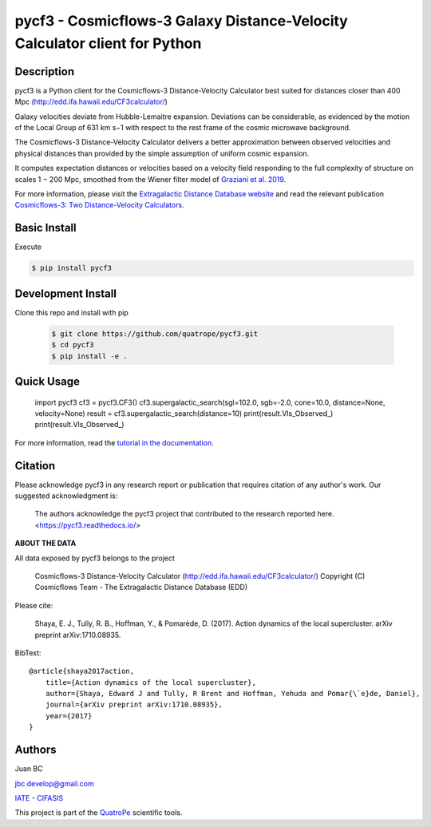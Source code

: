 pycf3 - Cosmicflows-3 Galaxy Distance-Velocity Calculator client for Python
===========================================================================

.. image:: https://travis-ci.org/quatrope/pycf3.svg?branch=master
    :target: https://travis-ci.org/quatrope/pycf3
    :alt: Build Status

.. image:: https://readthedocs.org/projects/pycf3/badge/?version=latest
    :target: https://pycf3.readthedocs.io/en/latest/?badge=latest
    :alt: ReadTheDocs.org

.. image:: https://img.shields.io/badge/License-BSD3-blue.svg
   :target: https://tldrlegal.com/license/bsd-3-clause-license-(revised)
   :alt: License

.. image:: https://img.shields.io/badge/python-3.7+-blue.svg
   :target: https://badge.fury.io/py/pycf3
   :alt: Python 3.7+


Description
-----------

pycf3 is a Python client for the Cosmicflows-3 Distance-Velocity Calculator
best suited for distances closer than 400 Mpc (http://edd.ifa.hawaii.edu/CF3calculator/)

Galaxy velocities deviate from Hubble-Lemaitre expansion.
Deviations can be considerable, as evidenced by the motion of the Local Group
of 631 km s−1 with respect to the rest frame of the cosmic microwave background.

The Cosmicflows-3 Distance-Velocity Calculator delivers a better approximation
between observed velocities and physical distances than provided by the simple
assumption of uniform cosmic expansion.

It computes expectation distances or velocities based on a velocity field
responding to the full complexity of structure on scales 1 − 200 Mpc, smoothed
from the Wiener filter model of
`Graziani et al. 2019 <https://ui.adsabs.harvard.edu/abs/2019MNRAS.488.5438G/abstract>`_.

For more information, please visit the `Extragalactic Distance Database website <http://edd.ifa.hawaii.edu/CF3calculator>`_
and read the relevant publication
`Cosmicflows-3: Two Distance-Velocity Calculators <https://ui.adsabs.harvard.edu/abs/2020AJ....159...67K/abstract>`_.


Basic Install
-------------

Execute

.. code-block:: bash

    $ pip install pycf3


Development Install
--------------------

Clone this repo and install with pip

    .. code-block:: bash

        $ git clone https://github.com/quatrope/pycf3.git
        $ cd pycf3
        $ pip install -e .

Quick Usage
-----------

    import pycf3
    cf3 = pycf3.CF3()
    cf3.supergalactic_search(sgl=102.0, sgb=-2.0, cone=10.0, distance=None, velocity=None)
    result = cf3.supergalactic_search(distance=10)
    print(result.Vls_Observed_)
    print(result.Vls_Observed_)

For more information, read the `tutorial in the documentation <https://pycf3.readthedocs.io>`_.


Citation
--------

Please acknowledge pycf3 in any research report or publication that requires citation of any author's work.
Our suggested acknowledgment is:

    The authors acknowledge the pycf3 project that contributed to the research reported here. <https://pycf3.readthedocs.io/>


**ABOUT THE DATA**

All data exposed by pycf3 belongs to the project

    Cosmicflows-3 Distance-Velocity Calculator (http://edd.ifa.hawaii.edu/CF3calculator/)
    Copyright (C) Cosmicflows Team - The Extragalactic Distance Database (EDD)

Please cite:

    Shaya, E. J., Tully, R. B., Hoffman, Y., & Pomarède, D. (2017). Action dynamics
    of the local supercluster. arXiv preprint arXiv:1710.08935.

BibText::

    @article{shaya2017action,
        title={Action dynamics of the local supercluster},
        author={Shaya, Edward J and Tully, R Brent and Hoffman, Yehuda and Pomar{\`e}de, Daniel},
        journal={arXiv preprint arXiv:1710.08935},
        year={2017}
    }


Authors
-------

Juan BC

jbc.develop@gmail.com

`IATE <http://iate.oac.uncor.edu/>`_ - `CIFASIS <https://www.cifasis-conicet.gov.ar/>`_

This project is part of the `QuatroPe <https://github.com/quatrope>`_ scientific
tools.
